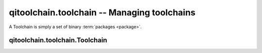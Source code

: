 qitoolchain.toolchain -- Managing toolchains
============================================

.. py:module:: qitoolchain.toolchain


A Toolchain is simply a set of binary :term:`packages <package>`.


qitoolchain.toolchain.Toolchain
-------------------------------

.. py:class:: Toolchain(name)

    A toolchain is a set of packages

    If has a name that will later be used as 'build config'
    by the CMakeBuilder object.

    It has a configuration in ~/.config/qi/toolchains/<name.xml>
    looking like:

    .. code-block:: xml

      <toolchain>
        <package name="..." path="..." />
      </toolchain>

    thus added packages are stored permanentely.

    .. py:attribute:: name

       The name of the toolchain

    .. py:attribute:: packages

       A list of :py:class:`Package` instances

    .. py:attribute:: toolchain_file

       The path to the generated toolchain file.
       Usually in ``.cache/qi/toolchains/<name>/toolchain-<name>.cmake)``)
       It sets ``CMAKE_FIND_ROOT_PATH`` and includes the necessary
       toolchain files, for instance:

       .. code-block:: cmake

          # Autogenerted file
          include("/path/to/a/ctc/cross-config.cmake")
          list(INSERT CMAKE_FIND_ROOT_PATH 0 "/path/to/a/ctc")
          list(INSERT CMAKE_FIND_ROOT_PATH 0 "/path/to/a/package")


    .. py:method:: add_package(package)

        Add a package to this toolchain

        :param package: A :py:class:`Package`
            instance

    .. py:method:: remove_package(name)

        Remove a package from this toolchain

    .. py:method:: remove

        Remove self.

        Clean cache, remove all packages, remove self from configuration

    .. py:method:: parse_feed(feed)

        Parse an xml feed, adding packages to self while doing so
        See :ref:`parsing-toolchain-feeds` and
        :py:mod:`qitoolchain.feed` for details
